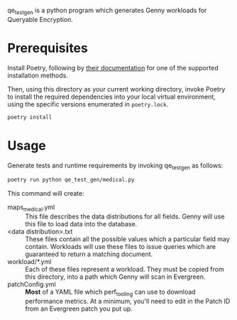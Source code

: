 qe_test_gen is a python program which generates Genny workloads for Queryable Encryption.

* Prerequisites
Install Poetry, following by [[https://python-poetry.org/docs/#installation][their documentation]] for one of the supported installation methods.

Then, using this directory as your current working directory, invoke Poetry to install the required dependencies into your local virtual environment, using the specific versions enumerated in =poetry.lock=.
#+BEGIN_SRC sh
poetry install
#+END_SRC

* Usage
Generate tests and runtime requirements by invoking qe_test_gen as follows:

#+BEGIN_SRC sh
poetry run python qe_test_gen/medical.py
#+END_SRC

This command will create:
- maps_medical.yml :: This file describes the data distributions for all fields. Genny will use this file to load data into the database.
- <data distribution>.txt :: These files contain all the possible values which a particular field may contain. Workloads will use these files to issue queries which are guaranteed to return a matching document.
- workload/*.yml :: Each of these files represent a workload. They must be copied from this directory, into a path which Genny will scan in Evergreen.
- patchConfig.yml :: *Most* of a YAML file which perf_tooling can use to download performance metrics. At a minimum, you'll need to edit in the Patch ID from an Evergreen patch you put up.
